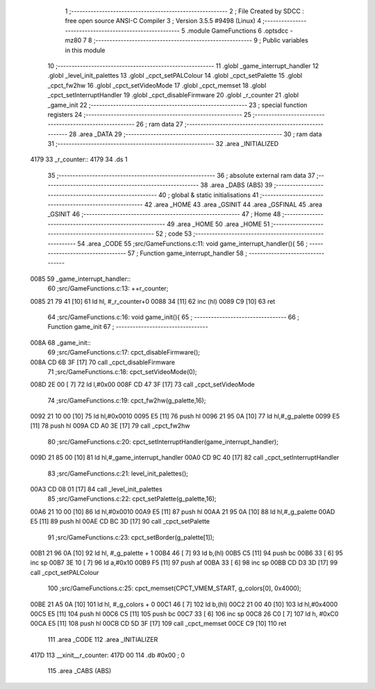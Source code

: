                               1 ;--------------------------------------------------------
                              2 ; File Created by SDCC : free open source ANSI-C Compiler
                              3 ; Version 3.5.5 #9498 (Linux)
                              4 ;--------------------------------------------------------
                              5 	.module GameFunctions
                              6 	.optsdcc -mz80
                              7 	
                              8 ;--------------------------------------------------------
                              9 ; Public variables in this module
                             10 ;--------------------------------------------------------
                             11 	.globl _game_interrupt_handler
                             12 	.globl _level_init_palettes
                             13 	.globl _cpct_setPALColour
                             14 	.globl _cpct_setPalette
                             15 	.globl _cpct_fw2hw
                             16 	.globl _cpct_setVideoMode
                             17 	.globl _cpct_memset
                             18 	.globl _cpct_setInterruptHandler
                             19 	.globl _cpct_disableFirmware
                             20 	.globl _r_counter
                             21 	.globl _game_init
                             22 ;--------------------------------------------------------
                             23 ; special function registers
                             24 ;--------------------------------------------------------
                             25 ;--------------------------------------------------------
                             26 ; ram data
                             27 ;--------------------------------------------------------
                             28 	.area _DATA
                             29 ;--------------------------------------------------------
                             30 ; ram data
                             31 ;--------------------------------------------------------
                             32 	.area _INITIALIZED
   4179                      33 _r_counter::
   4179                      34 	.ds 1
                             35 ;--------------------------------------------------------
                             36 ; absolute external ram data
                             37 ;--------------------------------------------------------
                             38 	.area _DABS (ABS)
                             39 ;--------------------------------------------------------
                             40 ; global & static initialisations
                             41 ;--------------------------------------------------------
                             42 	.area _HOME
                             43 	.area _GSINIT
                             44 	.area _GSFINAL
                             45 	.area _GSINIT
                             46 ;--------------------------------------------------------
                             47 ; Home
                             48 ;--------------------------------------------------------
                             49 	.area _HOME
                             50 	.area _HOME
                             51 ;--------------------------------------------------------
                             52 ; code
                             53 ;--------------------------------------------------------
                             54 	.area _CODE
                             55 ;src/GameFunctions.c:11: void game_interrupt_handler(){
                             56 ;	---------------------------------
                             57 ; Function game_interrupt_handler
                             58 ; ---------------------------------
   0085                      59 _game_interrupt_handler::
                             60 ;src/GameFunctions.c:13: ++r_counter;
   0085 21 79 41      [10]   61 	ld	hl, #_r_counter+0
   0088 34            [11]   62 	inc	(hl)
   0089 C9            [10]   63 	ret
                             64 ;src/GameFunctions.c:16: void game_init(){
                             65 ;	---------------------------------
                             66 ; Function game_init
                             67 ; ---------------------------------
   008A                      68 _game_init::
                             69 ;src/GameFunctions.c:17: cpct_disableFirmware();
   008A CD 6B 3F      [17]   70 	call	_cpct_disableFirmware
                             71 ;src/GameFunctions.c:18: cpct_setVideoMode(0);
   008D 2E 00         [ 7]   72 	ld	l,#0x00
   008F CD 47 3F      [17]   73 	call	_cpct_setVideoMode
                             74 ;src/GameFunctions.c:19: cpct_fw2hw(g_palette,16);
   0092 21 10 00      [10]   75 	ld	hl,#0x0010
   0095 E5            [11]   76 	push	hl
   0096 21 95 0A      [10]   77 	ld	hl,#_g_palette
   0099 E5            [11]   78 	push	hl
   009A CD A0 3E      [17]   79 	call	_cpct_fw2hw
                             80 ;src/GameFunctions.c:20: cpct_setInterruptHandler(game_interrupt_handler);
   009D 21 85 00      [10]   81 	ld	hl,#_game_interrupt_handler
   00A0 CD 9C 40      [17]   82 	call	_cpct_setInterruptHandler
                             83 ;src/GameFunctions.c:21: level_init_palettes();
   00A3 CD 08 01      [17]   84 	call	_level_init_palettes
                             85 ;src/GameFunctions.c:22: cpct_setPalette(g_palette,16);
   00A6 21 10 00      [10]   86 	ld	hl,#0x0010
   00A9 E5            [11]   87 	push	hl
   00AA 21 95 0A      [10]   88 	ld	hl,#_g_palette
   00AD E5            [11]   89 	push	hl
   00AE CD BC 3D      [17]   90 	call	_cpct_setPalette
                             91 ;src/GameFunctions.c:23: cpct_setBorder(g_palette[1]);
   00B1 21 96 0A      [10]   92 	ld	hl, #_g_palette + 1
   00B4 46            [ 7]   93 	ld	b,(hl)
   00B5 C5            [11]   94 	push	bc
   00B6 33            [ 6]   95 	inc	sp
   00B7 3E 10         [ 7]   96 	ld	a,#0x10
   00B9 F5            [11]   97 	push	af
   00BA 33            [ 6]   98 	inc	sp
   00BB CD D3 3D      [17]   99 	call	_cpct_setPALColour
                            100 ;src/GameFunctions.c:25: cpct_memset(CPCT_VMEM_START, g_colors[0], 0x4000);
   00BE 21 A5 0A      [10]  101 	ld	hl, #_g_colors + 0
   00C1 46            [ 7]  102 	ld	b,(hl)
   00C2 21 00 40      [10]  103 	ld	hl,#0x4000
   00C5 E5            [11]  104 	push	hl
   00C6 C5            [11]  105 	push	bc
   00C7 33            [ 6]  106 	inc	sp
   00C8 26 C0         [ 7]  107 	ld	h, #0xC0
   00CA E5            [11]  108 	push	hl
   00CB CD 5D 3F      [17]  109 	call	_cpct_memset
   00CE C9            [10]  110 	ret
                            111 	.area _CODE
                            112 	.area _INITIALIZER
   417D                     113 __xinit__r_counter:
   417D 00                  114 	.db #0x00	; 0
                            115 	.area _CABS (ABS)
